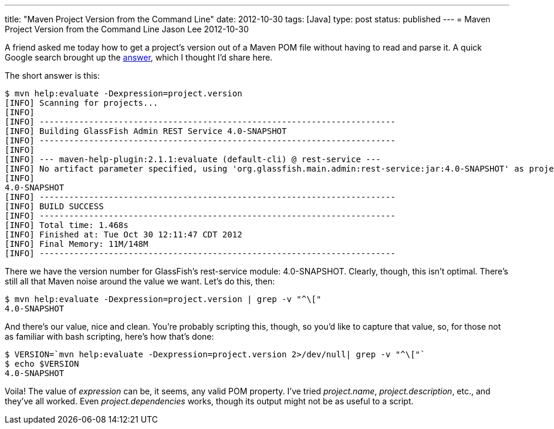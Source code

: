 ---
title: "Maven Project Version from the Command Line"
date: 2012-10-30
tags: [Java]
type: post
status: published
---
= Maven Project Version from the Command Line
Jason Lee
2012-10-30


A friend asked me today how to get a project's version out of a Maven POM file without having to read and parse it. A quick Google search brought up the http://stackoverflow.com/a/3545363[answer], which I thought I'd share here.

// more

The short answer is this:

[source,bash,linenums]
----
$ mvn help:evaluate -Dexpression=project.version
[INFO] Scanning for projects...
[INFO]
[INFO] ------------------------------------------------------------------------
[INFO] Building GlassFish Admin REST Service 4.0-SNAPSHOT
[INFO] ------------------------------------------------------------------------
[INFO]
[INFO] --- maven-help-plugin:2.1.1:evaluate (default-cli) @ rest-service ---
[INFO] No artifact parameter specified, using 'org.glassfish.main.admin:rest-service:jar:4.0-SNAPSHOT' as project.
[INFO]
4.0-SNAPSHOT
[INFO] ------------------------------------------------------------------------
[INFO] BUILD SUCCESS
[INFO] ------------------------------------------------------------------------
[INFO] Total time: 1.468s
[INFO] Finished at: Tue Oct 30 12:11:47 CDT 2012
[INFO] Final Memory: 11M/148M
[INFO] ------------------------------------------------------------------------
----

There we have the version number for GlassFish's rest-service module: 4.0-SNAPSHOT.  Clearly, though, this isn't optimal. There's still all that Maven noise around the value we want.  Let's do this, then:

[source,bash,linenums]
----
$ mvn help:evaluate -Dexpression=project.version | grep -v "^\["
4.0-SNAPSHOT
----

And there's our value, nice and clean.  You're probably scripting this, though, so you'd like to capture that value, so, for those not as familiar with bash scripting, here's how that's done:

[source,bash,linenums]
----
$ VERSION=`mvn help:evaluate -Dexpression=project.version 2>/dev/null| grep -v "^\["`
$ echo $VERSION
4.0-SNAPSHOT
----

Voila! The value of _expression_ can be, it seems, any valid POM property. I've tried _project.name_, _project.description_, etc., and they've all worked. Even _project.dependencies_ works, though its output might not be as useful to a script.
